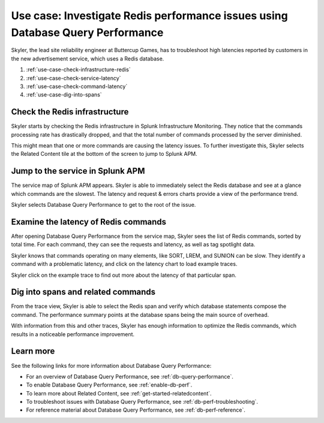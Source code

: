 .. _redis-use-case:

********************************************************************************
Use case: Investigate Redis performance issues using Database Query Performance
********************************************************************************

.. Metadata updated: 1/23/23

.. meta::
   :description: This Splunk APM use case describes how to troubleshoot latency reported by customers in a new advertisement service, which uses a Redis database.

Skyler, the lead site reliability engineer at Buttercup Games, has to troubleshoot high latencies reported by customers in the new advertisement service, which uses a Redis database.

#. :ref:`use-case-check-infrastructure-redis`
#. :ref:`use-case-check-service-latency`
#. :ref:`use-case-check-command-latency`
#. :ref:`use-case-dig-into-spans`

.. _use-case-check-infrastructure-redis:

Check the Redis infrastructure
==============================================

Skyler starts by checking the Redis infrastructure in Splunk Infrastructure Monitoring. They notice that the commands processing rate has drastically dropped, and that the total number of commands processed by the server diminished.

.. image:: /_images/apm/redis/infrastructure-redis.png
   :width: 90%
   :alt: Infrastructure view of a Redis service in Splunk Observability Cloud, with related content highlighted.

This might mean that one or more commands are causing the latency issues. To further investigate this, Skyler selects the Related Content tile at the bottom of the screen to jump to Splunk APM.

.. _use-case-check-service-latency:

Jump to the service in Splunk APM
==============================================

The service map of Splunk APM appears. Skyler is able to immediately select the Redis database and see at a glance which commands are the slowest. The latency and request & errors charts provide a view of the performance trend. 

.. image:: /_images/apm/redis/apm-service-map-redis.png
   :width: 90%
   :alt: View of a Redis service in the Splunk APM service map.

Skyler selects Database Query Performance to get to the root of the issue.

.. _use-case-check-command-latency:

Examine the latency of Redis commands
==============================================

After opening Database Query Performance from the service map, Skyler sees the list of Redis commands, sorted by total time. For each command, they can see the requests and latency, as well as tag spotlight data.

.. image:: /_images/apm/redis/explore-command-redis.gif
   :width: 90%
   :alt: Animation of Redis commands in Database Query Performance.

Skyler knows that commands operating on many elements, like SORT, LREM, and SUNION can be slow. They identify a command with a problematic latency, and click on the latency chart to load example traces.

.. image:: /_images/apm/redis/span-detail-redis.png
   :width: 90%
   :alt: Sample traces for a Redis command, as loaded from Database Query Performance.

Skyler click on the example trace to find out more about the latency of that particular span.

.. _use-case-dig-into-spans:

Dig into spans and related commands
==============================================

From the trace view, Skyler is able to select the Redis span and verify which database statements compose the command. The performance summary points at the database spans being the main source of overhead.

.. image:: /_images/apm/redis/redis-commands-span.png
   :width: 90%
   :alt: Details of Redis command in a trace, with database statements highlighted.

With information from this and other traces, Skyler has enough information to optimize the Redis commands, which results in a noticeable performance improvement.

Learn more
============
See the following links for more information about Database Query Performance: 

* For an overview of Database Query Performance, see :ref:`db-query-performance`.
* To enable Database Query Performance, see :ref:`enable-db-perf`. 
* To learn more about Related Content, see :ref:`get-started-relatedcontent`.
* To troubleshoot issues with Database Query Performance, see :ref:`db-perf-troubleshooting`. 
* For reference material about Database Query Performance, see :ref:`db-perf-reference`.